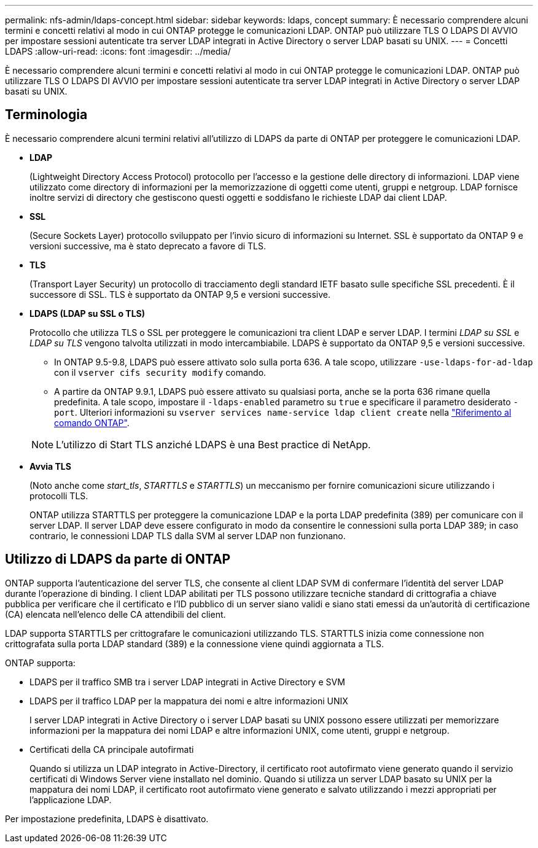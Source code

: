 ---
permalink: nfs-admin/ldaps-concept.html 
sidebar: sidebar 
keywords: ldaps, concept 
summary: È necessario comprendere alcuni termini e concetti relativi al modo in cui ONTAP protegge le comunicazioni LDAP. ONTAP può utilizzare TLS O LDAPS DI AVVIO per impostare sessioni autenticate tra server LDAP integrati in Active Directory o server LDAP basati su UNIX. 
---
= Concetti LDAPS
:allow-uri-read: 
:icons: font
:imagesdir: ../media/


[role="lead"]
È necessario comprendere alcuni termini e concetti relativi al modo in cui ONTAP protegge le comunicazioni LDAP. ONTAP può utilizzare TLS O LDAPS DI AVVIO per impostare sessioni autenticate tra server LDAP integrati in Active Directory o server LDAP basati su UNIX.



== Terminologia

È necessario comprendere alcuni termini relativi all'utilizzo di LDAPS da parte di ONTAP per proteggere le comunicazioni LDAP.

* *LDAP*
+
(Lightweight Directory Access Protocol) protocollo per l'accesso e la gestione delle directory di informazioni. LDAP viene utilizzato come directory di informazioni per la memorizzazione di oggetti come utenti, gruppi e netgroup. LDAP fornisce inoltre servizi di directory che gestiscono questi oggetti e soddisfano le richieste LDAP dai client LDAP.

* *SSL*
+
(Secure Sockets Layer) protocollo sviluppato per l'invio sicuro di informazioni su Internet. SSL è supportato da ONTAP 9 e versioni successive, ma è stato deprecato a favore di TLS.

* *TLS*
+
(Transport Layer Security) un protocollo di tracciamento degli standard IETF basato sulle specifiche SSL precedenti. È il successore di SSL. TLS è supportato da ONTAP 9,5 e versioni successive.

* *LDAPS (LDAP su SSL o TLS)*
+
Protocollo che utilizza TLS o SSL per proteggere le comunicazioni tra client LDAP e server LDAP. I termini _LDAP su SSL_ e _LDAP su TLS_ vengono talvolta utilizzati in modo intercambiabile. LDAPS è supportato da ONTAP 9,5 e versioni successive.

+
** In ONTAP 9.5-9.8, LDAPS può essere attivato solo sulla porta 636. A tale scopo, utilizzare `-use-ldaps-for-ad-ldap` con il `vserver cifs security modify` comando.
** A partire da ONTAP 9.9.1, LDAPS può essere attivato su qualsiasi porta, anche se la porta 636 rimane quella predefinita. A tale scopo, impostare il `-ldaps-enabled` parametro su `true` e specificare il parametro desiderato `-port`. Ulteriori informazioni su `vserver services name-service ldap client create` nella link:https://docs.netapp.com/us-en/ontap-cli/vserver-services-name-service-ldap-client-create.html["Riferimento al comando ONTAP"^].


+
[NOTE]
====
L'utilizzo di Start TLS anziché LDAPS è una Best practice di NetApp.

====
* *Avvia TLS*
+
(Noto anche come _start_tls_, _STARTTLS_ e _STARTTLS_) un meccanismo per fornire comunicazioni sicure utilizzando i protocolli TLS.

+
ONTAP utilizza STARTTLS per proteggere la comunicazione LDAP e la porta LDAP predefinita (389) per comunicare con il server LDAP. Il server LDAP deve essere configurato in modo da consentire le connessioni sulla porta LDAP 389; in caso contrario, le connessioni LDAP TLS dalla SVM al server LDAP non funzionano.





== Utilizzo di LDAPS da parte di ONTAP

ONTAP supporta l'autenticazione del server TLS, che consente al client LDAP SVM di confermare l'identità del server LDAP durante l'operazione di binding. I client LDAP abilitati per TLS possono utilizzare tecniche standard di crittografia a chiave pubblica per verificare che il certificato e l'ID pubblico di un server siano validi e siano stati emessi da un'autorità di certificazione (CA) elencata nell'elenco delle CA attendibili del client.

LDAP supporta STARTTLS per crittografare le comunicazioni utilizzando TLS. STARTTLS inizia come connessione non crittografata sulla porta LDAP standard (389) e la connessione viene quindi aggiornata a TLS.

ONTAP supporta:

* LDAPS per il traffico SMB tra i server LDAP integrati in Active Directory e SVM
* LDAPS per il traffico LDAP per la mappatura dei nomi e altre informazioni UNIX
+
I server LDAP integrati in Active Directory o i server LDAP basati su UNIX possono essere utilizzati per memorizzare informazioni per la mappatura dei nomi LDAP e altre informazioni UNIX, come utenti, gruppi e netgroup.

* Certificati della CA principale autofirmati
+
Quando si utilizza un LDAP integrato in Active-Directory, il certificato root autofirmato viene generato quando il servizio certificati di Windows Server viene installato nel dominio. Quando si utilizza un server LDAP basato su UNIX per la mappatura dei nomi LDAP, il certificato root autofirmato viene generato e salvato utilizzando i mezzi appropriati per l'applicazione LDAP.



Per impostazione predefinita, LDAPS è disattivato.
